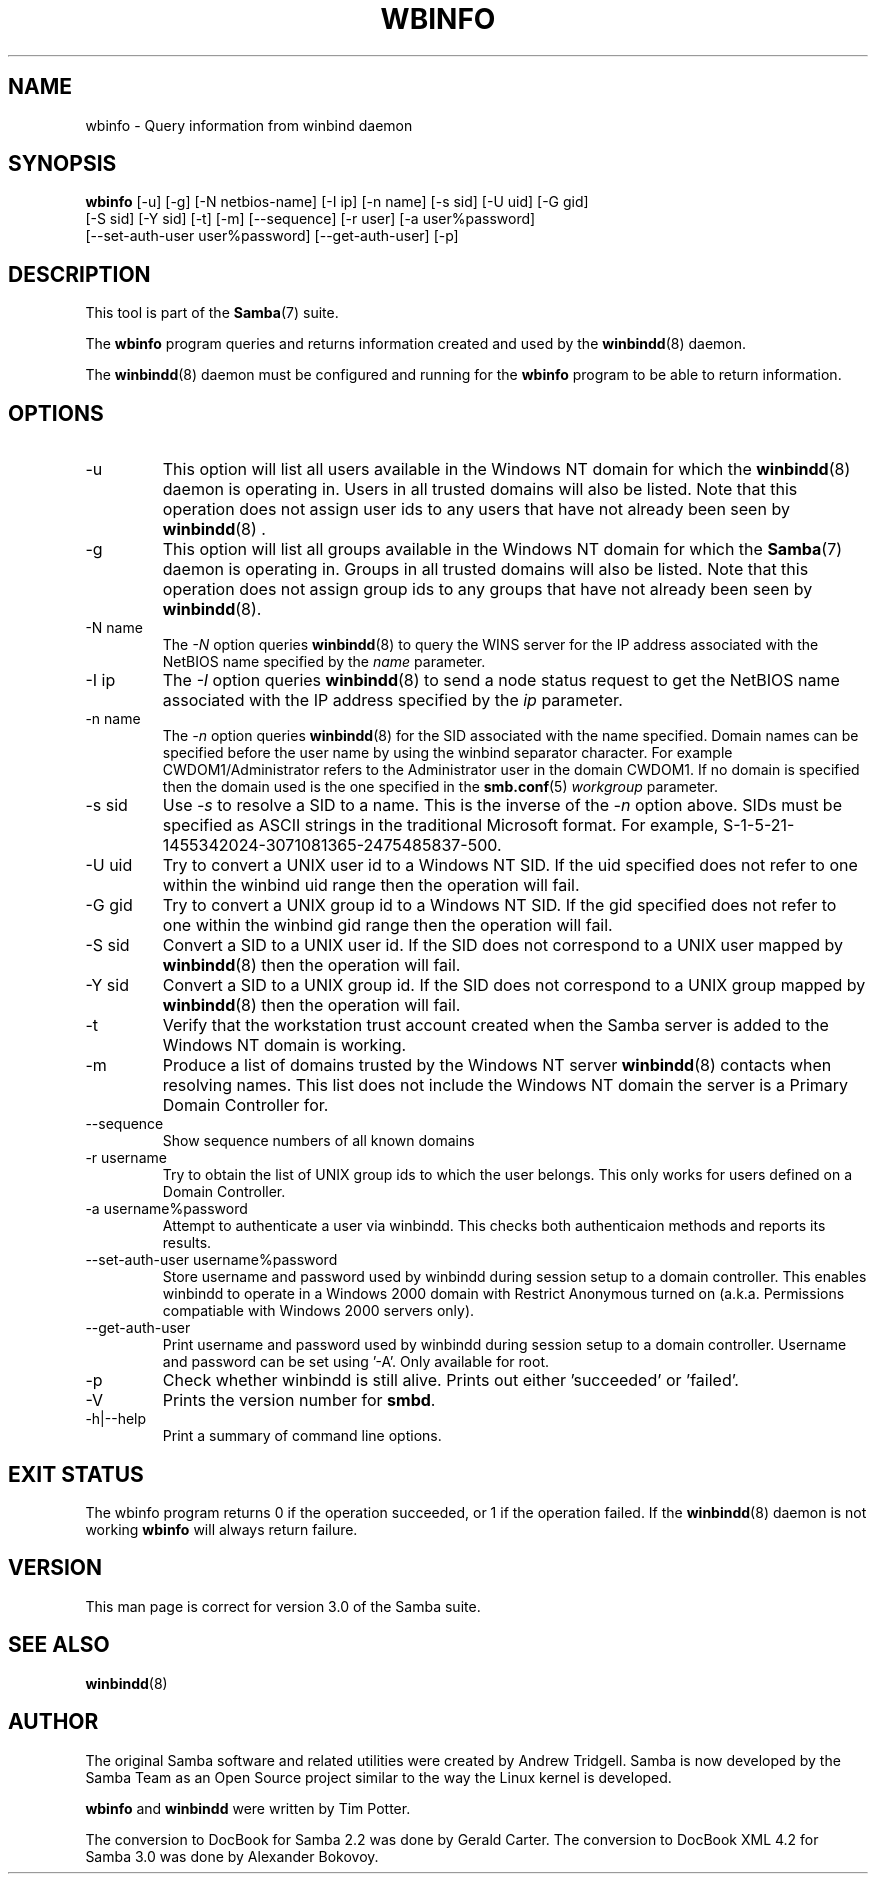 .\"Generated by db2man.xsl. Don't modify this, modify the source.
.de Sh \" Subsection
.br
.if t .Sp
.ne 5
.PP
\fB\\$1\fR
.PP
..
.de Sp \" Vertical space (when we can't use .PP)
.if t .sp .5v
.if n .sp
..
.de Ip \" List item
.br
.ie \\n(.$>=3 .ne \\$3
.el .ne 3
.IP "\\$1" \\$2
..
.TH "WBINFO" 1 "" "" ""
.SH NAME
wbinfo \- Query information from winbind daemon
.SH "SYNOPSIS"

.nf
\fBwbinfo\fR [-u] [-g] [-N netbios-name] [-I ip] [-n name] [-s sid] [-U uid] [-G gid]
       [-S sid] [-Y sid] [-t] [-m] [--sequence] [-r user] [-a user%password]
       [--set-auth-user user%password] [--get-auth-user] [-p]
.fi

.SH "DESCRIPTION"

.PP
This tool is part of the \fBSamba\fR(7) suite\&.

.PP
The \fBwbinfo\fR program queries and returns information created and used by the \fBwinbindd\fR(8) daemon\&.

.PP
The \fBwinbindd\fR(8) daemon must be configured and running for the \fBwbinfo\fR program to be able to return information\&.

.SH "OPTIONS"

.TP
-u
This option will list all users available in the Windows NT domain for which the \fBwinbindd\fR(8) daemon is operating in\&. Users in all trusted domains will also be listed\&. Note that this operation does not assign user ids to any users that have not already been seen by \fBwinbindd\fR(8) \&.


.TP
-g
This option will list all groups available in the Windows NT domain for which the \fBSamba\fR(7) daemon is operating in\&. Groups in all trusted domains will also be listed\&. Note that this operation does not assign group ids to any groups that have not already been seen by \fBwinbindd\fR(8)\&.


.TP
-N name
The \fI-N\fR option queries \fBwinbindd\fR(8) to query the WINS server for the IP address associated with the NetBIOS name specified by the \fIname\fR parameter\&.


.TP
-I ip
The \fI-I\fR option queries \fBwinbindd\fR(8) to send a node status request to get the NetBIOS name associated with the IP address specified by the \fIip\fR parameter\&.


.TP
-n name
The \fI-n\fR option queries \fBwinbindd\fR(8) for the SID associated with the name specified\&. Domain names can be specified before the user name by using the winbind separator character\&. For example CWDOM1/Administrator refers to the Administrator user in the domain CWDOM1\&. If no domain is specified then the domain used is the one specified in the \fBsmb.conf\fR(5) \fIworkgroup \fR parameter\&.


.TP
-s sid
Use \fI-s\fR to resolve a SID to a name\&. This is the inverse of the \fI-n \fR option above\&. SIDs must be specified as ASCII strings in the traditional Microsoft format\&. For example, S-1-5-21-1455342024-3071081365-2475485837-500\&.


.TP
-U uid
Try to convert a UNIX user id to a Windows NT SID\&. If the uid specified does not refer to one within the winbind uid range then the operation will fail\&.


.TP
-G gid
Try to convert a UNIX group id to a Windows NT SID\&. If the gid specified does not refer to one within the winbind gid range then the operation will fail\&.


.TP
-S sid
Convert a SID to a UNIX user id\&. If the SID does not correspond to a UNIX user mapped by \fBwinbindd\fR(8) then the operation will fail\&.


.TP
-Y sid
Convert a SID to a UNIX group id\&. If the SID does not correspond to a UNIX group mapped by \fBwinbindd\fR(8) then the operation will fail\&.


.TP
-t
Verify that the workstation trust account created when the Samba server is added to the Windows NT domain is working\&.


.TP
-m
Produce a list of domains trusted by the Windows NT server \fBwinbindd\fR(8) contacts when resolving names\&. This list does not include the Windows NT domain the server is a Primary Domain Controller for\&.


.TP
--sequence
Show sequence numbers of all known domains


.TP
-r username
Try to obtain the list of UNIX group ids to which the user belongs\&. This only works for users defined on a Domain Controller\&.


.TP
-a username%password
Attempt to authenticate a user via winbindd\&. This checks both authenticaion methods and reports its results\&.


.TP
--set-auth-user username%password
Store username and password used by winbindd during session setup to a domain controller\&. This enables winbindd to operate in a Windows 2000 domain with Restrict Anonymous turned on (a\&.k\&.a\&. Permissions compatiable with Windows 2000 servers only)\&.


.TP
--get-auth-user
Print username and password used by winbindd during session setup to a domain controller\&. Username and password can be set using '-A'\&. Only available for root\&.


.TP
-p
Check whether winbindd is still alive\&. Prints out either 'succeeded' or 'failed'\&.


.TP
-V
Prints the version number for \fBsmbd\fR\&.


.TP
-h|--help
Print a summary of command line options\&.


.SH "EXIT STATUS"

.PP
The wbinfo program returns 0 if the operation succeeded, or 1 if the operation failed\&. If the \fBwinbindd\fR(8) daemon is not working \fBwbinfo\fR will always return failure\&.

.SH "VERSION"

.PP
This man page is correct for version 3\&.0 of the Samba suite\&.

.SH "SEE ALSO"

.PP
\fBwinbindd\fR(8)

.SH "AUTHOR"

.PP
The original Samba software and related utilities were created by Andrew Tridgell\&. Samba is now developed by the Samba Team as an Open Source project similar to the way the Linux kernel is developed\&.

.PP
\fBwbinfo\fR and \fBwinbindd\fR were written by Tim Potter\&.

.PP
The conversion to DocBook for Samba 2\&.2 was done by Gerald Carter\&. The conversion to DocBook XML 4\&.2 for Samba 3\&.0 was done by Alexander Bokovoy\&.

